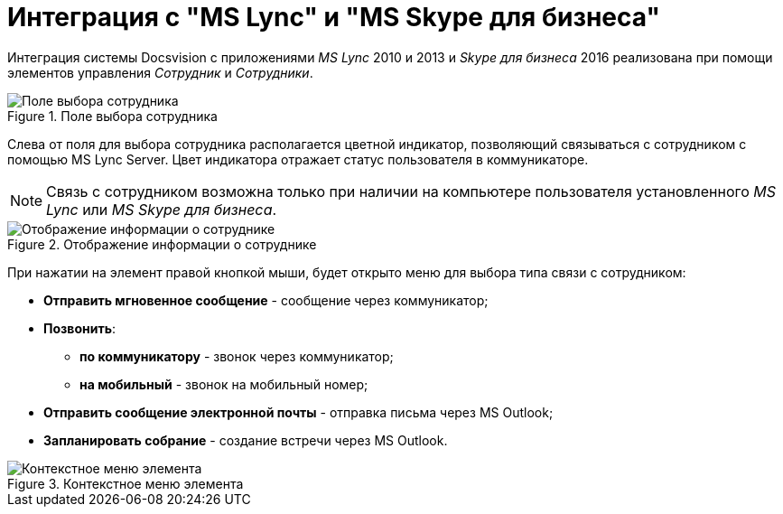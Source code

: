 = Интеграция с "MS Lync" и "MS Skype для бизнеса"

Интеграция системы Docsvision c приложениями _MS Lync_ 2010 и 2013 и _Skype для бизнеса_ 2016 реализована при помощи элементов управления _Сотрудник_ и _Сотрудники_.

.Поле выбора сотрудника
image::Card_Employee.png[Поле выбора сотрудника]

Слева от поля для выбора сотрудника располагается цветной индикатор, позволяющий связываться с сотрудником с помощью MS Lync Server. Цвет индикатора отражает статус пользователя в коммуникаторе.

[NOTE]
====
Связь с сотрудником возможна только при наличии на компьютере пользователя установленного _MS Lync_ или _MS Skype для бизнеса_.
====

.Отображение информации о сотруднике
image::Employee_info.png[Отображение информации о сотруднике]

При нажатии на элемент правой кнопкой мыши, будет открыто меню для выбора типа связи с сотрудником:

* *Отправить мгновенное сообщение* - сообщение через коммуникатор;
* *Позвонить*:
** *по коммуникатору* - звонок через коммуникатор;
** *на мобильный* - звонок на мобильный номер;
* *Отправить сообщение электронной почты* - отправка письма через MS Outlook;
* *Запланировать собрание* - создание встречи через MS Outlook.

.Контекстное меню элемента
image::Employee_menu.png[Контекстное меню элемента]
